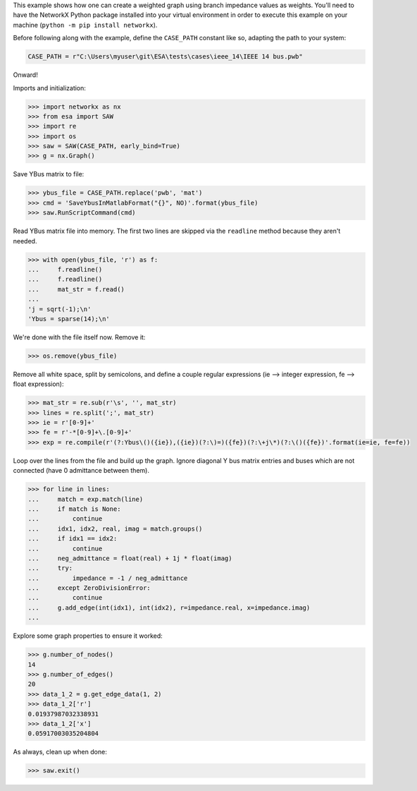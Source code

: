 This example shows how one can create a weighted graph using branch
impedance values as weights. You'll need to have the NetworkX Python
package installed into your virtual environment in order to execute
this example on your machine (``python -m pip install networkx``).

Before following along with the example, define the ``CASE_PATH``
constant like so, adapting the path to your system:

.. code:: python

    CASE_PATH = r"C:\Users\myuser\git\ESA\tests\cases\ieee_14\IEEE 14 bus.pwb"

Onward!

Imports and initialization:

.. code:: python

    >>> import networkx as nx
    >>> from esa import SAW
    >>> import re
    >>> import os
    >>> saw = SAW(CASE_PATH, early_bind=True)
    >>> g = nx.Graph()

Save YBus matrix to file:

.. code:: python

    >>> ybus_file = CASE_PATH.replace('pwb', 'mat')
    >>> cmd = 'SaveYbusInMatlabFormat("{}", NO)'.format(ybus_file)
    >>> saw.RunScriptCommand(cmd)

Read YBus matrix file into memory. The first two lines are skipped via
the ``readline`` method because they aren't needed.

.. code:: python

    >>> with open(ybus_file, 'r') as f:
    ...     f.readline()
    ...     f.readline()
    ...     mat_str = f.read()
    ...
    'j = sqrt(-1);\n'
    'Ybus = sparse(14);\n'

We're done with the file itself now. Remove it:

.. code:: python

    >>> os.remove(ybus_file)

Remove all white space, split by semicolons, and define a couple regular
expressions (ie --> integer expression, fe --> float expression):

.. code:: python

    >>> mat_str = re.sub(r'\s', '', mat_str)
    >>> lines = re.split(';', mat_str)
    >>> ie = r'[0-9]+'
    >>> fe = r'-*[0-9]+\.[0-9]+'
    >>> exp = re.compile(r'(?:Ybus\()({ie}),({ie})(?:\)=)({fe})(?:\+j\*)(?:\()({fe})'.format(ie=ie, fe=fe))

Loop over the lines from the file and build up the graph. Ignore
diagonal Y bus matrix entries and buses which are not connected
(have 0 admittance between them).

.. code:: python

    >>> for line in lines:
    ...     match = exp.match(line)
    ...     if match is None:
    ...         continue
    ...     idx1, idx2, real, imag = match.groups()
    ...     if idx1 == idx2:
    ...         continue
    ...     neg_admittance = float(real) + 1j * float(imag)
    ...     try:
    ...         impedance = -1 / neg_admittance
    ...     except ZeroDivisionError:
    ...         continue
    ...     g.add_edge(int(idx1), int(idx2), r=impedance.real, x=impedance.imag)
    ...

Explore some graph properties to ensure it worked:

.. code:: python

    >>> g.number_of_nodes()
    14
    >>> g.number_of_edges()
    20
    >>> data_1_2 = g.get_edge_data(1, 2)
    >>> data_1_2['r']
    0.01937987032338931
    >>> data_1_2['x']
    0.05917003035204804

As always, clean up when done:

.. code:: python

    >>> saw.exit()
